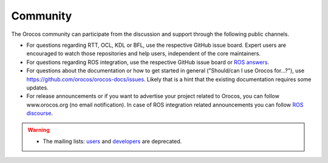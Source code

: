 
=========
Community
=========

The Orocos community can participate from the discussion and support through
the following public channels.

- For questions regarding RTT, OCL, KDL or BFL, use the respective GitHub issue board. Expert users are encouraged to watch those repositories and help users, independent of the core maintainers.
- For questions regarding ROS integration, use the respective GitHub issue board or `ROS answers <https://answers.ros.org/questions>`_.
- For questions about the documentation or how to get started in general ("Should/can I use Orocos for...?"), use https://github.com/orocos/orocos-docs/issues. Likely that is a hint that the existing documentation requires some updates.
- For release announcements or if you want to advertise your project related to Orocos, you can follow www.orocos.org (no email notification). In case of ROS integration related announcements you can follow `ROS discourse <https://discourse.ros.org>`_.

.. warning::

  - The mailing lists: `users <orocos-users@orocos.org>`_ and
    `developers <orocos-dev@orocos.org>`_ are deprecated.

